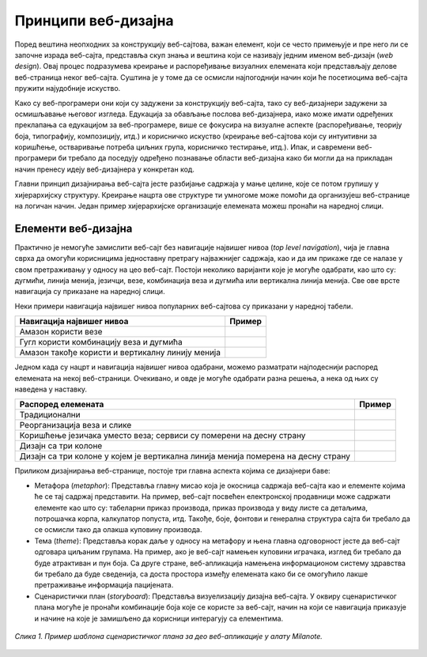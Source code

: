 Принципи веб-дизајна
====================

Поред вештина неопходних за конструкцију веб-сајтова, важан елемент, који се често примењује и пре него ли се започне израда веб-сајта, представља скуп знања и вештина који се називају једним именом веб-дизајн (*web design*). Овај процес подразумева креирање и распоређивање визуалних елемената који представљају делове веб-страница неког веб-сајта. Суштина је у томе да се осмисли најпогоднији начин који ће посетиоцима веб-сајта пружити најудобније искуство. 

Како су веб-програмери они који су задужени за конструкцију веб-сајта, тако су веб-дизајнери задужени за осмишљавање његовог изгледа. Едукација за обављање послова веб-дизајнера, иако може имати одређених преклапања са едукацијом за веб-програмере, више се фокусира на визуалне аспекте (распоређивање, теорију боја, типографију, композицију, итд.) и корисничко искуство (креирање веб-сајтова који су интуитивни за коришћење, остваривање потреба циљних група, корисничко тестирање, итд.). Ипак, и савремени веб-програмери би требало да поседују одређено познавање области веб-дизајна како би могли да на прикладан начин пренесу идеју веб-дизајнера у конкретан код.

Главни принцип дизајнирања веб-сајта јесте разбијање садржаја у мање целине, које се потом групишу у хијерархијску структуру. Креирање нацрта ове структуре ти умногоме може помоћи да организујеш веб-странице на логичан начин. Један пример хијерархијске организације елемената можеш пронаћи на наредној слици.

.. image:: ../../_images/slika_43a.jpg
        :width: 600
        :align: center

Елементи веб-дизајна
_____________________

Практично је немогуће замислити веб-сајт без навигације највишег нивоа (*top level navigation*), чија је главна сврха да омогући корисницима једноставну претрагу најважнијег садржаја, као и да им прикаже где се налазе у свом претраживању у односу на цео веб-сајт. Постоји неколико варијанти које је могуће одабрати, као што су: дугмићи, линија менија, језичци, везе, комбинација веза и дугмића или вертикална линија менија. Све ове врсте навигација су приказане на наредној слици.

.. image:: ../../_images/slika_43b.jpg
        :width: 390
        :align: center

Неки примери навигација највишег нивоа популарних веб-сајтова су приказани у наредној табели.

.. |амазон везе| image:: ../../_images/amazon_veze.jpg
                :width: 390

.. |гугл везе и дугмићи| image:: ../../_images/gugl_dugme.jpg
                :width: 195

.. |амазон вертикала| image:: ../../_images/amazon-vertikala.jpg
                :width: 195

+--------------------------------------------------+-----------------------+
| **Навигација највишег нивоа**                    | **Пример**            |
+==================================================+=======================+
| Амазон користи везе                              | |амазон везе|         |
+--------------------------------------------------+-----------------------+
| Гугл користи комбинацију веза и дугмића          | |гугл везе и дугмићи| |
+--------------------------------------------------+-----------------------+
| Амазон такође користи и вертикалну линију менија | |амазон вертикала|    |
+--------------------------------------------------+-----------------------+

Једном када су нацрт и навигација највишег нивоа одабрани, можемо разматрати најподеснији распоред елемената на некој веб-страници. Очекивано, и овде је могуће одабрати разна решења, а нека од њих су наведена у наставку.

.. |пример 1| image:: ../../_images/primer-1.jpg
                :width: 390

.. |пример 2| image:: ../../_images/primer-2.jpg
                :width: 390

.. |пример 3| image:: ../../_images/primer-3.jpg
                :width: 390

.. |пример 4| image:: ../../_images/primer-4.jpg
                :width: 390


.. |пример 5| image:: ../../_images/primer-5.jpg
                :width: 390

+-----------------------------------------------------------------------------------+------------+
| **Распоред елемената**                                                            | **Пример** |
+===================================================================================+============+
| Традиционални                                                                     | |пример 1| |
+-----------------------------------------------------------------------------------+------------+
| Реорганизација веза и слике                                                       | |пример 2| |
+-----------------------------------------------------------------------------------+------------+
| Коришћење језичака уместо веза; сервиси су померени на десну страну               | |пример 3| |
+-----------------------------------------------------------------------------------+------------+
| Дизајн са три колоне                                                              | |пример 4| |
+-----------------------------------------------------------------------------------+------------+
| Дизајн са три колоне у којем је вертикална линија менија померена на десну страну | |пример 5| |
+-----------------------------------------------------------------------------------+------------+

Приликом дизајнирања веб-странице, постоје три главна аспекта којима се дизајнери баве:

- Метафора (*metaphor*): Представља главну мисао која је окосница садржаја веб-сајта као и елементе којима ће се тај садржај представити. На пример, веб-сајт посвећен електронској продавници може садржати елементе као што су: табеларни приказ производа, приказ производа у виду листе са детаљима, потрошачка корпа, калкулатор попуста, итд. Такође, боје, фонтови и генерална структура сајта би требало да се осмисли тако да олакша куповину производа.
- Тема (*theme*): Представља корак даље у односу на метафору и њена главна одговорност јесте да веб-сајт одговара циљаним групама. На пример, ако је веб-сајт намењен куповини играчака, изглед би требало да буде атрактиван и пун боја. Са друге стране, веб-апликација намењена информационом систему здравства би требало да буде сведенија, са доста простора између елемената како би се омогућило лакше претраживање информација пацијената.
- Сценаристички план (*storyboard*): Представља визуелизацију дизајна веб-сајта. У оквиру сценаристичког плана могуће је пронаћи комбинације боја које се користе за веб-сајт, начин на који се навигација приказује и начине на које је замишљено да корисници интерагују са елементима.

.. figure:: ../../_images/slika_43e.jpg
    :width: 780
    :align: center

    *Слика 1. Пример шаблона сценаристичког плана за део веб-апликације у алату Milanote.*
    

